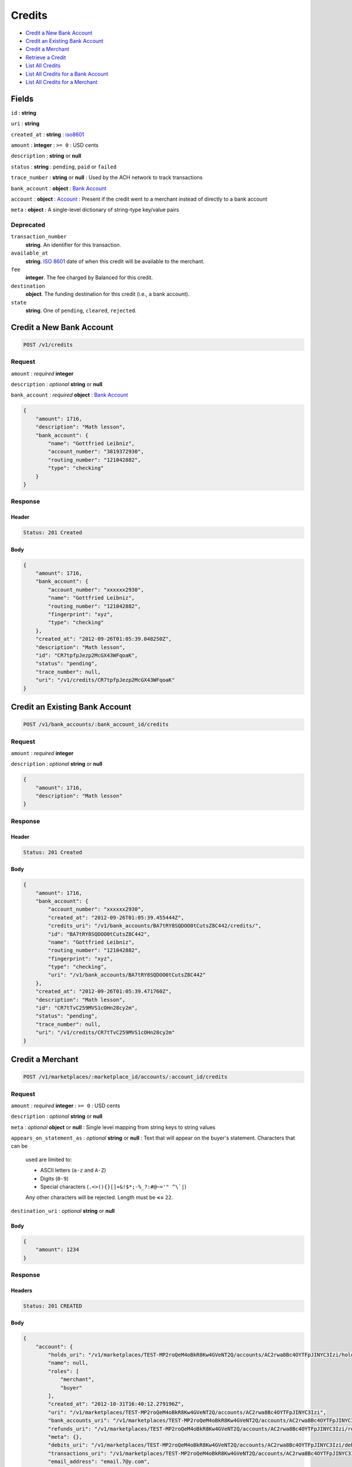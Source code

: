 Credits
=======

-  `Credit a New Bank Account`_
-  `Credit an Existing Bank Account`_
-  `Credit a Merchant`_
-  `Retrieve a Credit`_
-  `List All Credits`_
-  `List All Credits for a Bank Account`_
-  `List All Credits for a Merchant`_


Fields
------

``id``
: **string**

``uri``
: **string**

``created_at``
: **string**
: `iso8601 <http://en.wikipedia.org/wiki/Iso8601>`_

``amount``
: **integer**
: ``>= 0``
: USD cents

``description``
: **string** or **null**

``status``
: **string**
: ``pending``, ``paid`` or ``failed``

``trace_number``
: **string** or **null**
: Used by the ACH network to track transactions

``bank_account``
: **object**
: `Bank Account <./resources/bank_accounts.rst>`_

``account`` 
: **object**
: `Account <./resources/accounts.rst>`_
: Present if the credit went to a merchant instead of directly to a bank account
 
``meta`` 
: **object**
: A single-level dictionary of string-type key/value pairs


Deprecated
~~~~~~~~~~
 
``transaction_number`` 
    **string**. An identifier for this transaction. 
 
``available_at`` 
    **string**. `ISO 8601 <http://www.w3.org/QA/Tips/iso-date>`_ date of when this 
    credit will be available to the merchant. 
 
``fee`` 
    **integer**. The fee charged by Balanced for this credit. 
 
``destination`` 
    **object**. The funding destination for this credit (i.e., a bank account).  
 
``state`` 
    **string**. One of ``pending``, ``cleared``, ``rejected``.  
 


Credit a New Bank Account
-------------------------

.. code::

    POST /v1/credits


Request
~~~~~~~

``amount``
: *required* **integer**

``description``
: *optional* **string** or **null**

``bank_account``
: *required* **object**
: `Bank Account <./bank_accounts.rst>`_

.. code:: javascript

    {
        "amount": 1716,
        "description": "Math lesson",
        "bank_account": {
            "name": "Gottfried Leibniz",
            "account_number": "3819372930",
            "routing_number": "121042882",
            "type": "checking"
        }
    }

Response
~~~~~~~~

Header
^^^^^^

.. code::

    Status: 201 Created

Body
^^^^

.. code:: javascript


    {
        "amount": 1716,
        "bank_account": {
            "account_number": "xxxxxx2930",
            "name": "Gottfried Leibniz",
            "routing_number": "121042882",
            "fingerprint": "xyz",
            "type": "checking"
        },
        "created_at": "2012-09-26T01:05:39.048250Z",
        "description": "Math lesson",
        "id": "CR7tpfpJezp2McGX43WFqoaK",
        "status": "pending",
        "trace_number": null,
        "uri": "/v1/credits/CR7tpfpJezp2McGX43WFqoaK"
    }



Credit an Existing Bank Account
-------------------------------

.. code::

    POST /v1/bank_accounts/:bank_account_id/credits


Request
~~~~~~~

``amount``
: *required* **integer**

``description``
: *optional* **string** or **null**

.. code:: javascript

    {
        "amount": 1716,
        "description": "Math lesson"
    }

Response
~~~~~~~~

Header
^^^^^^

.. code::

    Status: 201 Created

Body
^^^^

.. code:: javascript


    {
        "amount": 1716,
        "bank_account": {
            "account_number": "xxxxxx2930",
            "created_at": "2012-09-26T01:05:39.455444Z",
            "credits_uri": "/v1/bank_accounts/BA7tRY8SQDOO0tCutsZ8C442/credits/",
            "id": "BA7tRY8SQDOO0tCutsZ8C442",
            "name": "Gottfried Leibniz",
            "routing_number": "121042882",
            "fingerprint": "xyz",
            "type": "checking",
            "uri": "/v1/bank_accounts/BA7tRY8SQDOO0tCutsZ8C442"
        },
        "created_at": "2012-09-26T01:05:39.471760Z",
        "description": "Math lesson",
        "id": "CR7tTvC259MVS1cOHn28cy2m",
        "status": "pending",
        "trace_number": null,
        "uri": "/v1/credits/CR7tTvC259MVS1cOHn28cy2m"
    }



Credit a Merchant
-----------------

.. code:: 
 
    POST /v1/marketplaces/:marketplace_id/accounts/:account_id/credits 
 

Request
~~~~~~~

``amount`` 
: *required* **integer**
: ``>= 0``
: USD cents
 
``description`` 
: *optional* **string** or **null**
 
``meta`` 
: *optional* **object** or **null**
: Single level mapping from string keys to string values
 
``appears_on_statement_as`` 
: *optional* **string** or **null**
: Text that will appear on the buyer's statement. Characters that can be
    used are limited to: 
 
    - ASCII letters (``a-z`` and ``A-Z``) 
    - Digits (``0-9``) 
    - Special characters (``.<>(){}[]+&!$*;-%_?:#@~='" ^\`|``) 
 
    Any other characters will be rejected. Length must be **<=** ``22``. 
 
``destination_uri`` 
: *optional* **string** or **null**
 

Body 
^^^^ 
 
.. code:: javascript 
 
    { 
        "amount": 1234 
    } 
 

Response
~~~~~~~~

Headers 
^^^^^^^ 
 
.. code::  
 
    Status: 201 CREATED 
 
Body 
^^^^ 
 
.. code:: javascript 
 
    { 
        "account": { 
            "holds_uri": "/v1/marketplaces/TEST-MP2roQeM4oBkR8Kw4GVeNT2Q/accounts/AC2rwa8Bc4OYTFpJINYC3Izi/holds",  
            "name": null,  
            "roles": [ 
                "merchant",  
                "buyer" 
            ],  
            "created_at": "2012-10-31T16:40:12.279196Z",  
            "uri": "/v1/marketplaces/TEST-MP2roQeM4oBkR8Kw4GVeNT2Q/accounts/AC2rwa8Bc4OYTFpJINYC3Izi",  
            "bank_accounts_uri": "/v1/marketplaces/TEST-MP2roQeM4oBkR8Kw4GVeNT2Q/accounts/AC2rwa8Bc4OYTFpJINYC3Izi/bank_accounts",  
            "refunds_uri": "/v1/marketplaces/TEST-MP2roQeM4oBkR8Kw4GVeNT2Q/accounts/AC2rwa8Bc4OYTFpJINYC3Izi/refunds",  
            "meta": {},  
            "debits_uri": "/v1/marketplaces/TEST-MP2roQeM4oBkR8Kw4GVeNT2Q/accounts/AC2rwa8Bc4OYTFpJINYC3Izi/debits",  
            "transactions_uri": "/v1/marketplaces/TEST-MP2roQeM4oBkR8Kw4GVeNT2Q/accounts/AC2rwa8Bc4OYTFpJINYC3Izi/transactions",  
            "email_address": "email.7@y.com",  
            "id": "AC2rwa8Bc4OYTFpJINYC3Izi",  
            "credits_uri": "/v1/marketplaces/TEST-MP2roQeM4oBkR8Kw4GVeNT2Q/accounts/AC2rwa8Bc4OYTFpJINYC3Izi/credits",  
            "cards_uri": "/v1/marketplaces/TEST-MP2roQeM4oBkR8Kw4GVeNT2Q/accounts/AC2rwa8Bc4OYTFpJINYC3Izi/cards" 
        },  
        "fee": 25,  
        "description": null,  
        "state": "cleared",  
        "created_at": "2012-10-31T16:40:12.425960Z",  
        "destination": { 
            "bank_name": null,  
            "name": "Fit Finlay",  
            "bank_code": "325182797",  
            "created_at": "2012-10-31T16:40:12.274947Z",  
            "uri": "/v1/marketplaces/TEST-MP2roQeM4oBkR8Kw4GVeNT2Q/accounts/AC2rwa8Bc4OYTFpJINYC3Izi/bank_accounts/BA2rvRdkxZ1w1B8cVSSAkgpm",  
            "is_valid": true,  
            "meta": {},  
            "last_four": "1234",  
            "id": "BA2rvRdkxZ1w1B8cVSSAkgpm" 
        },  
        "uri": "/v1/marketplaces/TEST-MP2roQeM4oBkR8Kw4GVeNT2Q/credits/CR2rFsIqLsc63vwNkv2BKlmY",  
        "transaction_number": "CR560-489-3182",  
        "amount": 1234,  
        "meta": {},  
        "id": "CR2rFsIqLsc63vwNkv2BKlmY",  
        "available_at": "2012-10-31T23:40:12.411751Z" 
    } 
 

Retrieve a credit
-----------------

.. code::

    GET /v1/credits/:credit_id


Response
~~~~~~~~

Header
^^^^^^

.. code::

    Status: 200 Ok

Body
^^^^

.. code:: javascript


    {
        "amount": 1716,
        "bank_account": {
            "account_number": "xxxxxx2930",
            "created_at": "2012-09-26T01:05:39.874292Z",
            "credits_uri": "/v1/bank_accounts/BA7ulC6zZsOPV51ezmsgHGCS/credits/",
            "id": "BA7ulC6zZsOPV51ezmsgHGCS",
            "name": "Gottfried Leibniz",
            "routing_number": "121042882",
            "fingerprint": "xyz",
            "type": "checking",
            "uri": "/v1/bank_accounts/BA7ulC6zZsOPV51ezmsgHGCS"
        },
        "created_at": "2012-09-26T01:05:39.875901Z",
        "description": null,
        "id": "CR7ul6RkHd0x3gHxKfSn3ivo",
        "status": "pending",
        "trace_number": null,
        "uri": "/v1/credits/CR7ul6RkHd0x3gHxKfSn3ivo"
    }


List all credits
----------------

``limit``
: *optional* **integer**, *default is 10*

``offset``
: *optional* **integer**, *default is 0*

.. code::

    GET /v1/credits


Response
~~~~~~~~

Header
^^^^^^

.. code::

    Status: 200 Ok

Body
^^^^

.. code:: javascript


    {
        "items": [
            {
                "amount": 1716,
                "bank_account": {
                    "account_number": "xxxxxx2930",
                    "created_at": "2012-09-26T01:05:40.694863Z",
                    "credits_uri": "/v1/bank_accounts/BA7vgPFGKKvzhxFx8xcFiwJk/credits/",
                    "id": "BA7vgPFGKKvzhxFx8xcFiwJk",
                    "name": "Gottfried Leibniz",
                    "routing_number": "121042882",
                    "fingerprint": "xyz",
                    "type": "checking",
                    "uri": "/v1/bank_accounts/BA7vgPFGKKvzhxFx8xcFiwJk"
                },
                "created_at": "2012-09-26T01:05:40.696339Z",
                "description": null,
                "id": "CR7vglingcQmlsru3ydzKcAO",
                "status": "pending",
                "trace_number": null,
                "uri": "/v1/credits/CR7vglingcQmlsru3ydzKcAO"
            },
            {
                "amount": 1716,
                "bank_account": {
                    "account_number": "xxxxxx2930",
                    "created_at": "2012-09-26T01:05:40.706645Z",
                    "credits_uri": "/v1/bank_accounts/BA7vhIcSRabWuw67ZQt34n7Y/credits/",
                    "id": "BA7vhIcSRabWuw67ZQt34n7Y",
                    "name": "Gottfried Leibniz",
                    "routing_number": "121042882",
                    "fingerprint": "xyz",
                    "type": "checking",
                    "uri": "/v1/bank_accounts/BA7vhIcSRabWuw67ZQt34n7Y"
                },
                "created_at": "2012-09-26T01:05:40.707124Z",
                "description": null,
                "id": "CR7vhF70LzK8YRfGXraqXuoG",
                "status": "pending",
                "trace_number": null,
                "uri": "/v1/credits/CR7vhF70LzK8YRfGXraqXuoG"
            },
            {
                "amount": 1716,
                "bank_account": {
                    "account_number": "xxxxxx2930",
                    "created_at": "2012-09-26T01:05:40.713831Z",
                    "credits_uri": "/v1/bank_accounts/BA7vid5DNb8AX9rD2Jehni0q/credits/",
                    "id": "BA7vid5DNb8AX9rD2Jehni0q",
                    "name": "Gottfried Leibniz",
                    "routing_number": "121042882",
                    "fingerprint": "xyz",
                    "type": "checking",
                    "uri": "/v1/bank_accounts/BA7vid5DNb8AX9rD2Jehni0q"
                },
                "created_at": "2012-09-26T01:05:40.714570Z",
                "description": null,
                "id": "CR7viaeJ3HkaQg9cUNjiLW7o",
                "status": "pending",
                "trace_number": null,
                "uri": "/v1/credits/CR7viaeJ3HkaQg9cUNjiLW7o"
            }
        ],
        "limit": 10,
        "offset": 0,
        "total": 3
    }



List all credits for a bank account
-----------------------------------

``limit``
: *optional* **integer**, *default is 10*

``offset``
: *optional* **integer**, *default is 0*

.. code::

    GET /v1/bank_accounts/:bank_account_id/credits


Response
~~~~~~~~

Header
^^^^^^

.. code::

    Status: 200 Ok

Body
^^^^

.. code:: javascript


    {
        "items": [
            {
                "amount": 221970,
                "bank_account": {
                    "account_number": "xxxxxx2930",
                    "created_at": "2012-09-26T01:05:41.115769Z",
                    "credits_uri": "/v1/bank_accounts/BA7vJLojGjlpqpAtrTsZPeVY/credits/",
                    "id": "BA7vJLojGjlpqpAtrTsZPeVY",
                    "name": "Gottfried Leibniz",
                    "routing_number": "121042882",
                    "fingerprint": "xyz",
                    "type": "checking",
                    "uri": "/v1/bank_accounts/BA7vJLojGjlpqpAtrTsZPeVY"
                },
                "created_at": "2012-09-26T01:05:41.132034Z",
                "description": null,
                "id": "CR7vLhh8XvtzUuMJBW53DXce",
                "status": "pending",
                "trace_number": null,
                "uri": "/v1/credits/CR7vLhh8XvtzUuMJBW53DXce"
            },
            {
                "amount": 4281906,
                "bank_account": {
                    "account_number": "xxxxxx2930",
                    "created_at": "2012-09-26T01:05:41.115769Z",
                    "credits_uri": "/v1/bank_accounts/BA7vJLojGjlpqpAtrTsZPeVY/credits/",
                    "id": "BA7vJLojGjlpqpAtrTsZPeVY",
                    "name": "Gottfried Leibniz",
                    "routing_number": "121042882",
                    "fingerprint": "xyz",
                    "type": "checking",
                    "uri": "/v1/bank_accounts/BA7vJLojGjlpqpAtrTsZPeVY"
                },
                "created_at": "2012-09-26T01:05:41.142644Z",
                "description": null,
                "id": "CR7vM5mxthVqq1HKl3hFT90u",
                "status": "pending",
                "trace_number": null,
                "uri": "/v1/credits/CR7vM5mxthVqq1HKl3hFT90u"
            },
            {
                "amount": 1300,
                "bank_account": {
                    "account_number": "xxxxxx2930",
                    "created_at": "2012-09-26T01:05:41.115769Z",
                    "credits_uri": "/v1/bank_accounts/BA7vJLojGjlpqpAtrTsZPeVY/credits/",
                    "id": "BA7vJLojGjlpqpAtrTsZPeVY",
                    "name": "Gottfried Leibniz",
                    "routing_number": "121042882",
                    "fingerprint": "xyz",
                    "type": "checking",
                    "uri": "/v1/bank_accounts/BA7vJLojGjlpqpAtrTsZPeVY"
                },
                "created_at": "2012-09-26T01:05:41.151774Z",
                "description": null,
                "id": "CR7vMIyVhoWcTwAsQRKZdwjU",
                "status": "pending",
                "trace_number": null,
                "uri": "/v1/credits/CR7vMIyVhoWcTwAsQRKZdwjU"
            }
        ],
        "limit": 10,
        "offset": 0,
        "total": 3
    }


List All Credits for a Merchant
-------------------------------

``limit``
: *optional* **integer**, *default is 10*

``offset``
: *optional* **integer**, *default is 0*

.. code:: 
 
    GET /v1/marketplaces/:marketplace_id/accounts/:account_id/credits 
 

Response 
~~~~~~~~ 
 
Headers 
^^^^^^^ 
 
.. code::  
 
    Status: 200 OK 
 
Body 
^^^^ 
 
.. code:: javascript 
 
    { 
        "first_uri": "/v1/marketplaces/TEST-MP2ujo21OwDxvn5lSWsLKana/credits?limit=10&offset=0",  
        "items": [ 
            { 
                "account": { 
                    "holds_uri": "/v1/marketplaces/TEST-MP2ujo21OwDxvn5lSWsLKana/accounts/AC2uqMvILLrQjzscPjczfSJe/holds",  
                    "name": null,  
                    "roles": [ 
                        "merchant",  
                        "buyer" 
                    ],  
                    "created_at": "2012-10-31T16:40:14.869474Z",  
                    "uri": "/v1/marketplaces/TEST-MP2ujo21OwDxvn5lSWsLKana/accounts/AC2uqMvILLrQjzscPjczfSJe",  
                    "bank_accounts_uri": "/v1/marketplaces/TEST-MP2ujo21OwDxvn5lSWsLKana/accounts/AC2uqMvILLrQjzscPjczfSJe/bank_accounts",  
                    "refunds_uri": "/v1/marketplaces/TEST-MP2ujo21OwDxvn5lSWsLKana/accounts/AC2uqMvILLrQjzscPjczfSJe/refunds",  
                    "meta": {},  
                    "debits_uri": "/v1/marketplaces/TEST-MP2ujo21OwDxvn5lSWsLKana/accounts/AC2uqMvILLrQjzscPjczfSJe/debits",  
                    "transactions_uri": "/v1/marketplaces/TEST-MP2ujo21OwDxvn5lSWsLKana/accounts/AC2uqMvILLrQjzscPjczfSJe/transactions",  
                    "email_address": "email.7@y.com",  
                    "id": "AC2uqMvILLrQjzscPjczfSJe",  
                    "credits_uri": "/v1/marketplaces/TEST-MP2ujo21OwDxvn5lSWsLKana/accounts/AC2uqMvILLrQjzscPjczfSJe/credits",  
                    "cards_uri": "/v1/marketplaces/TEST-MP2ujo21OwDxvn5lSWsLKana/accounts/AC2uqMvILLrQjzscPjczfSJe/cards" 
                },  
                "fee": 25,  
                "description": "hiya",  
                "state": "cleared",  
                "created_at": "2012-10-31T16:40:14.940398Z",  
                "destination": { 
                    "bank_name": null,  
                    "name": "Fit Finlay",  
                    "bank_code": "325182797",  
                    "created_at": "2012-10-31T16:40:14.864863Z",  
                    "uri": "/v1/marketplaces/TEST-MP2ujo21OwDxvn5lSWsLKana/accounts/AC2uqMvILLrQjzscPjczfSJe/bank_accounts/BA2uqsqC9uFHhc4nqDdMflSQ",  
                    "is_valid": true,  
                    "meta": {},  
                    "last_four": "1234",  
                    "id": "BA2uqsqC9uFHhc4nqDdMflSQ" 
                },  
                "uri": "/v1/marketplaces/TEST-MP2ujo21OwDxvn5lSWsLKana/credits/CR2uuOXLOfWMYzLYJxvHS8u0",  
                "transaction_number": "CR880-658-4710",  
                "amount": 1254,  
                "meta": {},  
                "id": "CR2uuOXLOfWMYzLYJxvHS8u0",  
                "available_at": "2012-10-31T23:40:14.920711Z" 
            },  
            { 
                "account": { 
                    "holds_uri": "/v1/marketplaces/TEST-MP2ujo21OwDxvn5lSWsLKana/accounts/AC2uqMvILLrQjzscPjczfSJe/holds",  
                    "name": null,  
                    "roles": [ 
                        "merchant",  
                        "buyer" 
                    ],  
                    "created_at": "2012-10-31T16:40:14.869474Z",  
                    "uri": "/v1/marketplaces/TEST-MP2ujo21OwDxvn5lSWsLKana/accounts/AC2uqMvILLrQjzscPjczfSJe",  
                    "bank_accounts_uri": "/v1/marketplaces/TEST-MP2ujo21OwDxvn5lSWsLKana/accounts/AC2uqMvILLrQjzscPjczfSJe/bank_accounts",  
                    "refunds_uri": "/v1/marketplaces/TEST-MP2ujo21OwDxvn5lSWsLKana/accounts/AC2uqMvILLrQjzscPjczfSJe/refunds",  
                    "meta": {},  
                    "debits_uri": "/v1/marketplaces/TEST-MP2ujo21OwDxvn5lSWsLKana/accounts/AC2uqMvILLrQjzscPjczfSJe/debits",  
                    "transactions_uri": "/v1/marketplaces/TEST-MP2ujo21OwDxvn5lSWsLKana/accounts/AC2uqMvILLrQjzscPjczfSJe/transactions",  
                    "email_address": "email.7@y.com",  
                    "id": "AC2uqMvILLrQjzscPjczfSJe",  
                    "credits_uri": "/v1/marketplaces/TEST-MP2ujo21OwDxvn5lSWsLKana/accounts/AC2uqMvILLrQjzscPjczfSJe/credits",  
                    "cards_uri": "/v1/marketplaces/TEST-MP2ujo21OwDxvn5lSWsLKana/accounts/AC2uqMvILLrQjzscPjczfSJe/cards" 
                },  
                "fee": 25,  
                "description": "hiya",  
                "state": "cleared",  
                "created_at": "2012-10-31T16:40:14.940996Z",  
                "destination": { 
                    "bank_name": null,  
                    "name": "Fit Finlay",  
                    "bank_code": "325182797",  
                    "created_at": "2012-10-31T16:40:14.864863Z",  
                    "uri": "/v1/marketplaces/TEST-MP2ujo21OwDxvn5lSWsLKana/accounts/AC2uqMvILLrQjzscPjczfSJe/bank_accounts/BA2uqsqC9uFHhc4nqDdMflSQ",  
                    "is_valid": true,  
                    "meta": {},  
                    "last_four": "1234",  
                    "id": "BA2uqsqC9uFHhc4nqDdMflSQ" 
                },  
                "uri": "/v1/marketplaces/TEST-MP2ujo21OwDxvn5lSWsLKana/credits/CR2uuUeg6O6Z5DiM8Vlua3oU",  
                "transaction_number": "CR832-710-5499",  
                "amount": 431,  
                "meta": {},  
                "id": "CR2uuUeg6O6Z5DiM8Vlua3oU",  
                "available_at": "2012-10-31T23:40:14.927695Z" 
            } 
        ],  
        "previous_uri": null,  
        "uri": "/v1/marketplaces/TEST-MP2ujo21OwDxvn5lSWsLKana/credits?limit=10&offset=0",  
        "limit": 10,  
        "offset": 0,  
        "total": 2,  
        "next_uri": null,  
        "last_uri": "/v1/marketplaces/TEST-MP2ujo21OwDxvn5lSWsLKana/credits?limit=10&offset=0" 
    }
